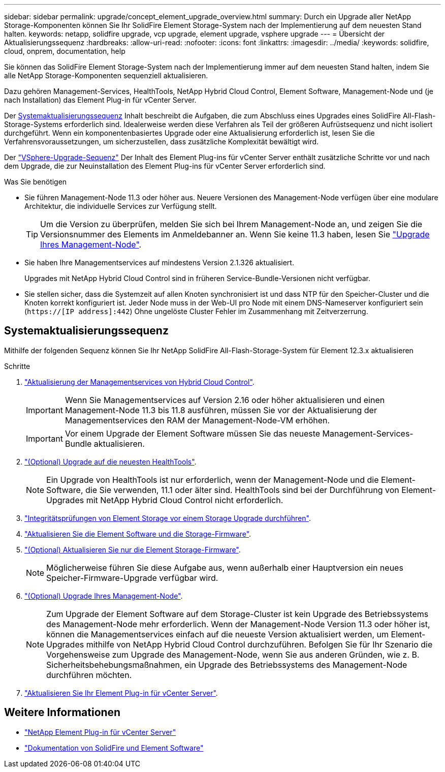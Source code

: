 ---
sidebar: sidebar 
permalink: upgrade/concept_element_upgrade_overview.html 
summary: Durch ein Upgrade aller NetApp Storage-Komponenten können Sie Ihr SolidFire Element Storage-System nach der Implementierung auf dem neuesten Stand halten. 
keywords: netapp, solidfire upgrade, vcp upgrade, element upgrade, vsphere upgrade 
---
= Übersicht der Aktualisierungssequenz
:hardbreaks:
:allow-uri-read: 
:nofooter: 
:icons: font
:linkattrs: 
:imagesdir: ../media/
:keywords: solidfire, cloud, onprem, documentation, help


[role="lead"]
Sie können das SolidFire Element Storage-System nach der Implementierung immer auf dem neuesten Stand halten, indem Sie alle NetApp Storage-Komponenten sequenziell aktualisieren.

Dazu gehören Management-Services, HealthTools, NetApp Hybrid Cloud Control, Element Software, Management-Node und (je nach Installation) das Element Plug-in für vCenter Server.

Der <<sys_upgrade,Systemaktualisierungssequenz>> Inhalt beschreibt die Aufgaben, die zum Abschluss eines Upgrades eines SolidFire All-Flash-Storage-Systems erforderlich sind. Idealerweise werden diese Verfahren als Teil der größeren Aufrüstsequenz und nicht isoliert durchgeführt. Wenn ein komponentenbasiertes Upgrade oder eine Aktualisierung erforderlich ist, lesen Sie die Verfahrensvoraussetzungen, um sicherzustellen, dass zusätzliche Komplexität bewältigt wird.

Der link:task_sf_upgrade_all_vsphere.html["VSphere-Upgrade-Sequenz"] Der Inhalt des Element Plug-ins für vCenter Server enthält zusätzliche Schritte vor und nach dem Upgrade, die zur Neuinstallation des Element Plug-ins für vCenter Server erforderlich sind.

.Was Sie benötigen
* Sie führen Management-Node 11.3 oder höher aus. Neuere Versionen des Management-Node verfügen über eine modulare Architektur, die individuelle Services zur Verfügung stellt.
+

TIP: Um die Version zu überprüfen, melden Sie sich bei Ihrem Management-Node an, und zeigen Sie die Versionsnummer des Elements im Anmeldebanner an. Wenn Sie keine 11.3 haben, lesen Sie link:task_hcc_upgrade_management_node.html["Upgrade Ihres Management-Node"].

* Sie haben Ihre Managementservices auf mindestens Version 2.1.326 aktualisiert.
+
Upgrades mit NetApp Hybrid Cloud Control sind in früheren Service-Bundle-Versionen nicht verfügbar.

* Sie stellen sicher, dass die Systemzeit auf allen Knoten synchronisiert ist und dass NTP für den Speicher-Cluster und die Knoten korrekt konfiguriert ist. Jeder Node muss in der Web-UI pro Node mit einem DNS-Nameserver konfiguriert sein (`https://[IP address]:442`) Ohne ungelöste Cluster Fehler im Zusammenhang mit Zeitverzerrung.




== [[sys_Upgrade]]Systemaktualisierungssequenz

Mithilfe der folgenden Sequenz können Sie Ihr NetApp SolidFire All-Flash-Storage-System für Element 12.3.x aktualisieren

.Schritte
. link:task_hcc_update_management_services.html["Aktualisierung der Managementservices von Hybrid Cloud Control"].
+

IMPORTANT: Wenn Sie Managementservices auf Version 2.16 oder höher aktualisieren und einen Management-Node 11.3 bis 11.8 ausführen, müssen Sie vor der Aktualisierung der Managementservices den RAM der Management-Node-VM erhöhen.

+

IMPORTANT: Vor einem Upgrade der Element Software müssen Sie das neueste Management-Services-Bundle aktualisieren.

. link:task_upgrade_element_latest_healthtools.html["(Optional) Upgrade auf die neuesten HealthTools"].
+

NOTE: Ein Upgrade von HealthTools ist nur erforderlich, wenn der Management-Node und die Element-Software, die Sie verwenden, 11.1 oder älter sind. HealthTools sind bei der Durchführung von Element-Upgrades mit NetApp Hybrid Cloud Control nicht erforderlich.

. link:task_hcc_upgrade_element_prechecks.html["Integritätsprüfungen von Element Storage vor einem Storage Upgrade durchführen"].
. link:task_hcc_upgrade_element_software.html["Aktualisieren Sie die Element Software und die Storage-Firmware"].
. link:task_hcc_upgrade_storage_firmware.html["(Optional) Aktualisieren Sie nur die Element Storage-Firmware"].
+

NOTE: Möglicherweise führen Sie diese Aufgabe aus, wenn außerhalb einer Hauptversion ein neues Speicher-Firmware-Upgrade verfügbar wird.

. link:task_hcc_upgrade_management_node.html["(Optional) Upgrade Ihres Management-Node"].
+

NOTE: Zum Upgrade der Element Software auf dem Storage-Cluster ist kein Upgrade des Betriebssystems des Management-Node mehr erforderlich. Wenn der Management-Node Version 11.3 oder höher ist, können die Managementservices einfach auf die neueste Version aktualisiert werden, um Element-Upgrades mithilfe von NetApp Hybrid Cloud Control durchzuführen. Befolgen Sie für Ihr Szenario die Vorgehensweise zum Upgrade des Management-Node, wenn Sie aus anderen Gründen, wie z. B. Sicherheitsbehebungsmaßnahmen, ein Upgrade des Betriebssystems des Management-Node durchführen möchten.

. link:task_vcp_upgrade_plugin.html["Aktualisieren Sie Ihr Element Plug-in für vCenter Server"].


[discrete]
== Weitere Informationen

* https://docs.netapp.com/us-en/vcp/index.html["NetApp Element Plug-in für vCenter Server"^]
* https://docs.netapp.com/us-en/element-software/index.html["Dokumentation von SolidFire und Element Software"]

